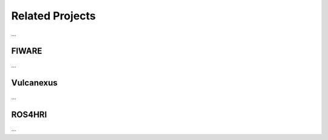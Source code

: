 Related Projects
================
...

FIWARE
------
...

Vulcanexus
----------
...

ROS4HRI
-------
...
